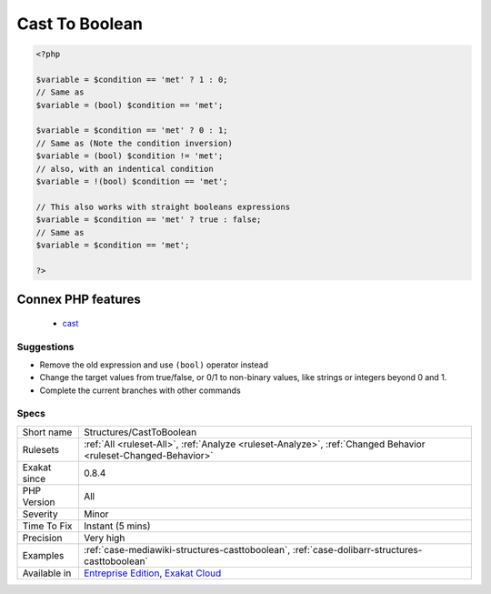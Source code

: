 .. _structures-casttoboolean:

.. _cast-to-boolean:

Cast To Boolean
+++++++++++++++

.. meta\:\:
	:description:
		Cast To Boolean: This expression may be reduced to casting to a boolean.
	:twitter:card: summary_large_image
	:twitter:site: @exakat
	:twitter:title: Cast To Boolean
	:twitter:description: Cast To Boolean: This expression may be reduced to casting to a boolean
	:twitter:creator: @exakat
	:twitter:image:src: https://www.exakat.io/wp-content/uploads/2020/06/logo-exakat.png
	:og:image: https://www.exakat.io/wp-content/uploads/2020/06/logo-exakat.png
	:og:title: Cast To Boolean
	:og:type: article
	:og:description: This expression may be reduced to casting to a boolean
	:og:url: https://php-tips.readthedocs.io/en/latest/tips/Structures/CastToBoolean.html
	:og:locale: en
  This expression may be reduced to casting to a boolean. This makes the code more readable, and adapt the type of the value to its usage.

.. code-block:: php
   
   <?php
   
   $variable = $condition == 'met' ? 1 : 0;
   // Same as 
   $variable = (bool) $condition == 'met';
   
   $variable = $condition == 'met' ? 0 : 1;
   // Same as (Note the condition inversion)
   $variable = (bool) $condition != 'met';
   // also, with an indentical condition
   $variable = !(bool) $condition == 'met';
   
   // This also works with straight booleans expressions
   $variable = $condition == 'met' ? true : false;
   // Same as 
   $variable = $condition == 'met';
   
   ?>
Connex PHP features
-------------------

  + `cast <https://php-dictionary.readthedocs.io/en/latest/dictionary/cast.ini.html>`_


Suggestions
___________

* Remove the old expression and use ``(bool)`` operator instead
* Change the target values from true/false, or 0/1 to non-binary values, like strings or integers beyond 0 and 1.
* Complete the current branches with other commands




Specs
_____

+--------------+-------------------------------------------------------------------------------------------------------------------------+
| Short name   | Structures/CastToBoolean                                                                                                |
+--------------+-------------------------------------------------------------------------------------------------------------------------+
| Rulesets     | :ref:`All <ruleset-All>`, :ref:`Analyze <ruleset-Analyze>`, :ref:`Changed Behavior <ruleset-Changed-Behavior>`          |
+--------------+-------------------------------------------------------------------------------------------------------------------------+
| Exakat since | 0.8.4                                                                                                                   |
+--------------+-------------------------------------------------------------------------------------------------------------------------+
| PHP Version  | All                                                                                                                     |
+--------------+-------------------------------------------------------------------------------------------------------------------------+
| Severity     | Minor                                                                                                                   |
+--------------+-------------------------------------------------------------------------------------------------------------------------+
| Time To Fix  | Instant (5 mins)                                                                                                        |
+--------------+-------------------------------------------------------------------------------------------------------------------------+
| Precision    | Very high                                                                                                               |
+--------------+-------------------------------------------------------------------------------------------------------------------------+
| Examples     | :ref:`case-mediawiki-structures-casttoboolean`, :ref:`case-dolibarr-structures-casttoboolean`                           |
+--------------+-------------------------------------------------------------------------------------------------------------------------+
| Available in | `Entreprise Edition <https://www.exakat.io/entreprise-edition>`_, `Exakat Cloud <https://www.exakat.io/exakat-cloud/>`_ |
+--------------+-------------------------------------------------------------------------------------------------------------------------+


